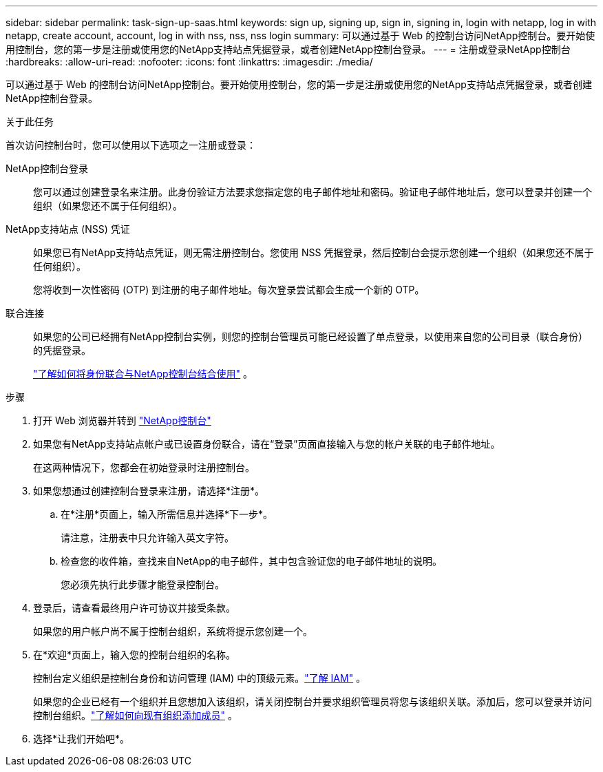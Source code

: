 ---
sidebar: sidebar 
permalink: task-sign-up-saas.html 
keywords: sign up, signing up, sign in, signing in, login with netapp, log in with netapp, create account, account, log in with nss, nss, nss login 
summary: 可以通过基于 Web 的控制台访问NetApp控制台。要开始使用控制台，您的第一步是注册或使用您的NetApp支持站点凭据登录，或者创建NetApp控制台登录。 
---
= 注册或登录NetApp控制台
:hardbreaks:
:allow-uri-read: 
:nofooter: 
:icons: font
:linkattrs: 
:imagesdir: ./media/


[role="lead"]
可以通过基于 Web 的控制台访问NetApp控制台。要开始使用控制台，您的第一步是注册或使用您的NetApp支持站点凭据登录，或者创建NetApp控制台登录。

.关于此任务
首次访问控制台时，您可以使用以下选项之一注册或登录：

NetApp控制台登录:: 您可以通过创建登录名来注册。此身份验证方法要求您指定您的电子邮件地址和密码。验证电子邮件地址后，您可以登录并创建一个组织（如果您还不属于任何组织）。
NetApp支持站点 (NSS) 凭证:: 如果您已有NetApp支持站点凭证，则无需注册控制台。您使用 NSS 凭据登录，然后控制台会提示您创建一个组织（如果您还不属于任何组织）。
+
--
您将收到一次性密码 (OTP) 到注册的电子邮件地址。每次登录尝试都会生成一个新的 OTP。

--
联合连接:: 如果您的公司已经拥有NetApp控制台实例，则您的控制台管理员可能已经设置了单点登录，以使用来自您的公司目录（联合身份）的凭据登录。
+
--
link:concept-federation.html["了解如何将身份联合与NetApp控制台结合使用"] 。

--


.步骤
. 打开 Web 浏览器并转到 https://console.netapp.com["NetApp控制台"^]
. 如果您有NetApp支持站点帐户或已设置身份联合，请在“登录”页面直接输入与您的帐户关联的电子邮件地址。
+
在这两种情况下，您都会在初始登录时注册控制台。

. 如果您想通过创建控制台登录来注册，请选择*注册*。
+
.. 在*注册*页面上，输入所需信息并选择*下一步*。
+
请注意，注册表中只允许输入英文字符。

.. 检查您的收件箱，查找来自NetApp的电子邮件，其中包含验证您的电子邮件地址的说明。
+
您必须先执行此步骤才能登录控制台。



. 登录后，请查看最终用户许可协议并接受条款。
+
如果您的用户帐户尚不属于控制台组织，系统将提示您创建一个。

. 在*欢迎*页面上，输入您的控制台组织的名称。
+
控制台定义组织是控制台身份和访问管理 (IAM) 中的顶级元素。link:concept-identity-and-access-management.html["了解 IAM"] 。

+
如果您的企业已经有一个组织并且您想加入该组织，请关闭控制台并要求组织管理员将您与该组织关联。添加后，您可以登录并访问控制台组织。link:task-iam-manage-members-permissions#add-members["了解如何向现有组织添加成员"] 。

. 选择*让我们开始吧*。

